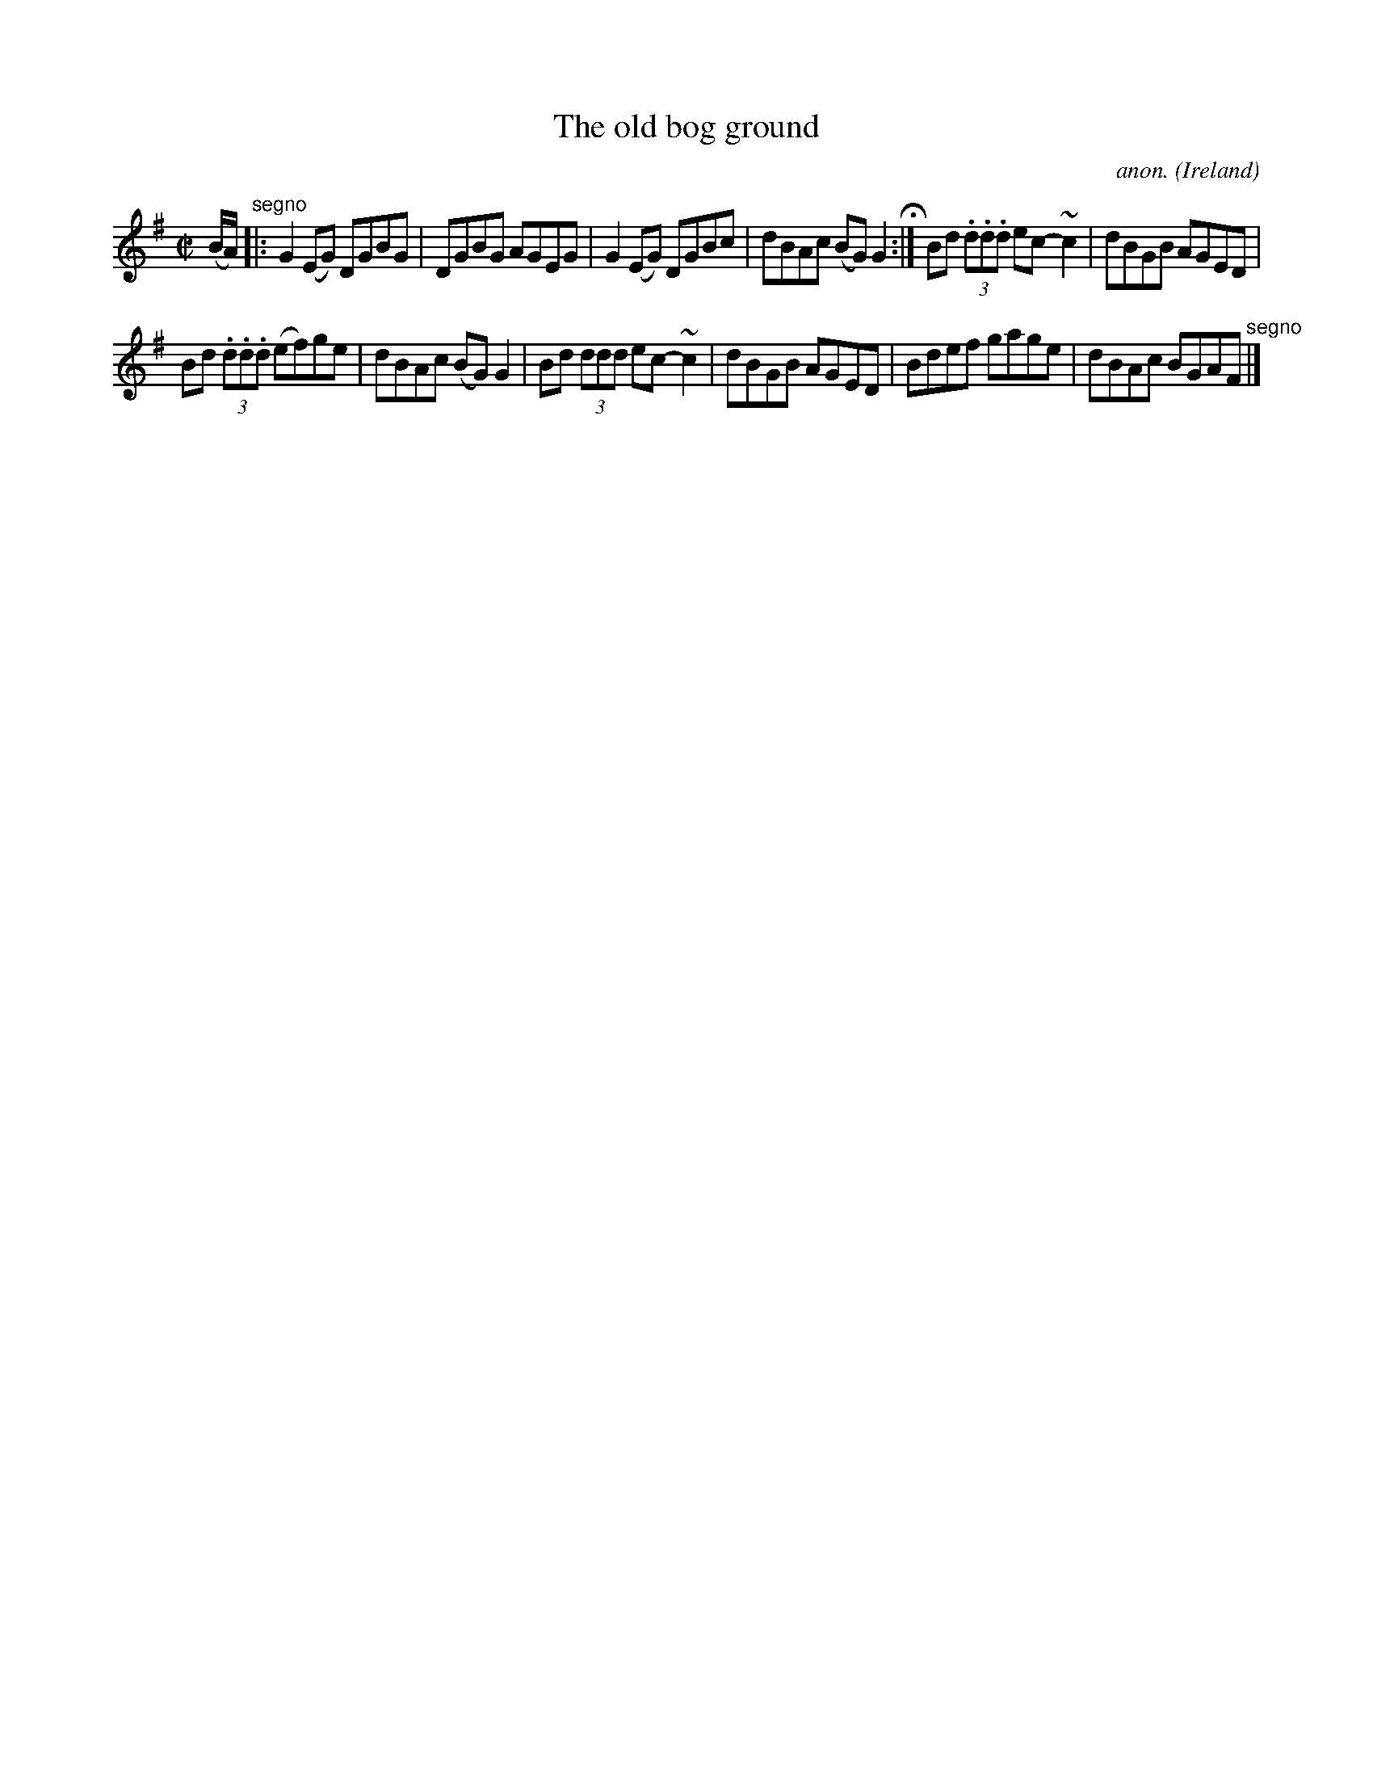X:771
T:The old bog ground
C:anon.
O:Ireland
B:Francis O'Neill: "The Dance Music of Ireland" (1907) no. 771
R:Reel
m:~n2 = o/4n/m/4n
M:C|
L:1/8
K:G
(B/A/) "^segno" |:G2(EG) DGBG|DGBG AGEG|G2(EG) DGBc|dBAc (BG)G2 H :|Bd (3.d.d.d ec-~c2|dBGB AGED|
Bd (3.d.d.d (ef)ge|dBAc (BG)G2|Bd (3ddd ec-~c2|dBGB AGED|Bdef gage|dBAc BGAF "^segno" |]
